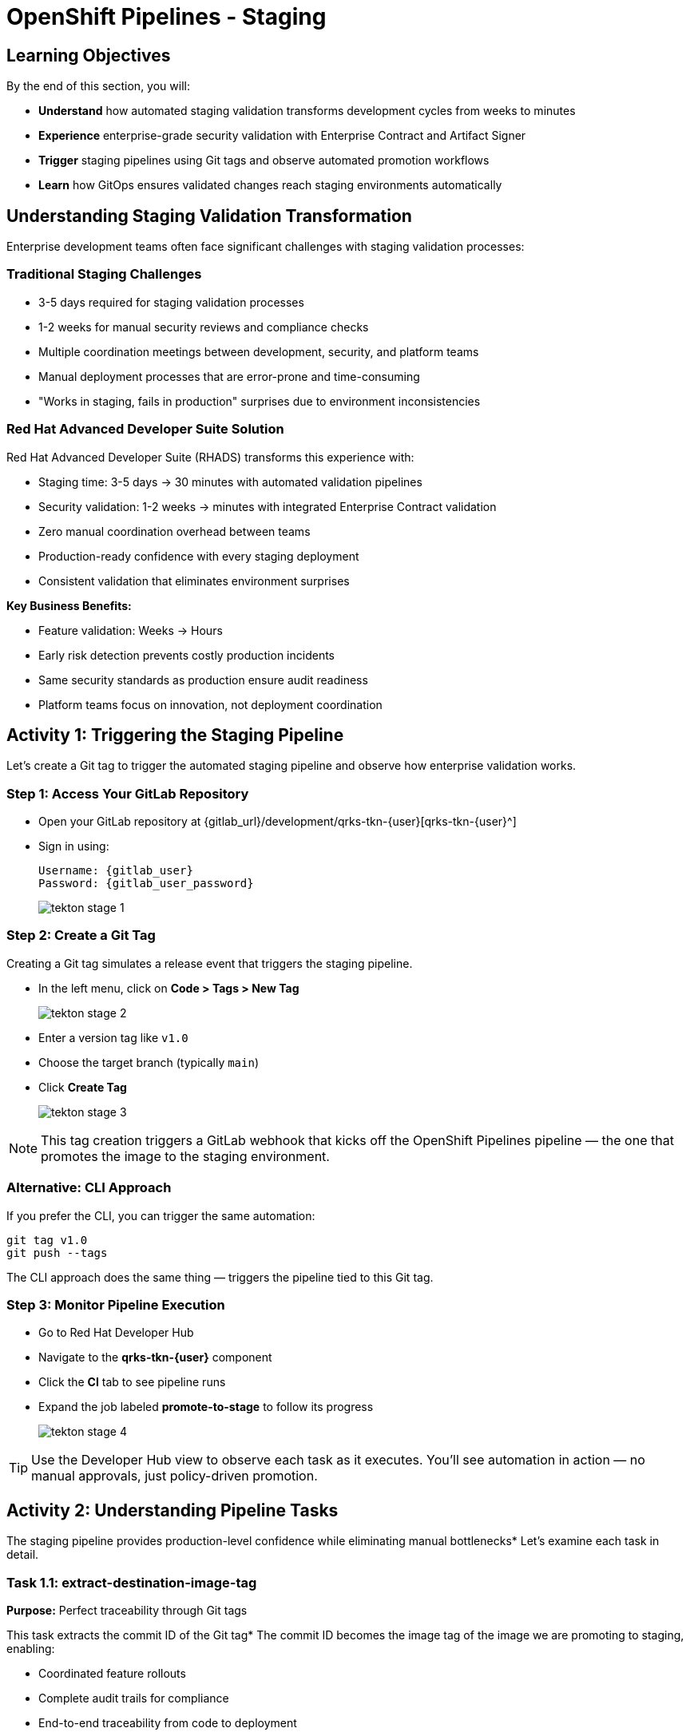 = OpenShift Pipelines - Staging
:source-highlighter: rouge
:toc: macro
:toclevels: 1

== Learning Objectives

By the end of this section, you will:

* **Understand** how automated staging validation transforms development cycles from weeks to minutes
* **Experience** enterprise-grade security validation with Enterprise Contract and Artifact Signer
* **Trigger** staging pipelines using Git tags and observe automated promotion workflows
* **Learn** how GitOps ensures validated changes reach staging environments automatically

== Understanding Staging Validation Transformation

Enterprise development teams often face significant challenges with staging validation processes:

=== Traditional Staging Challenges

* 3-5 days required for staging validation processes
* 1-2 weeks for manual security reviews and compliance checks
* Multiple coordination meetings between development, security, and platform teams
* Manual deployment processes that are error-prone and time-consuming
* "Works in staging, fails in production" surprises due to environment inconsistencies

=== Red Hat Advanced Developer Suite Solution

Red Hat Advanced Developer Suite (RHADS) transforms this experience with:

* Staging time: 3-5 days → 30 minutes with automated validation pipelines
* Security validation: 1-2 weeks → minutes with integrated Enterprise Contract validation
* Zero manual coordination overhead between teams
* Production-ready confidence with every staging deployment
* Consistent validation that eliminates environment surprises

**Key Business Benefits:**

* Feature validation: Weeks → Hours
* Early risk detection prevents costly production incidents
* Same security standards as production ensure audit readiness
* Platform teams focus on innovation, not deployment coordination

== Activity 1: Triggering the Staging Pipeline

Let's create a Git tag to trigger the automated staging pipeline and observe how enterprise validation works.

=== Step 1: Access Your GitLab Repository

* Open your GitLab repository at {gitlab_url}/development/qrks-tkn-{user}[qrks-tkn-{user}^]
* Sign in using:
+
[source,bash,subs="attributes"]
----
Username: {gitlab_user}
Password: {gitlab_user_password}
----
+
image::tekton-stage-1.png[]

=== Step 2: Create a Git Tag

Creating a Git tag simulates a release event that triggers the staging pipeline.

* In the left menu, click on *Code > Tags > New Tag*
+
image::tekton-stage-2.png[]

* Enter a version tag like `v1.0`
* Choose the target branch (typically `main`)
* Click *Create Tag*
+
image::tekton-stage-3.png[]

[NOTE]
====
This tag creation triggers a GitLab webhook that kicks off the OpenShift Pipelines pipeline — the one that promotes the image to the staging environment.
====

=== Alternative: CLI Approach

If you prefer the CLI, you can trigger the same automation:

[source,bash]
----
git tag v1.0
git push --tags
----

The CLI approach does the same thing — triggers the pipeline tied to this Git tag.

=== Step 3: Monitor Pipeline Execution

* Go to Red Hat Developer Hub
* Navigate to the *qrks-tkn-{user}* component
* Click the *CI* tab to see pipeline runs
* Expand the job labeled *promote-to-stage* to follow its progress
+
image::tekton-stage-4.png[]

[TIP]
====
Use the Developer Hub view to observe each task as it executes. You'll see automation in action — no manual approvals, just policy-driven promotion.
====

== Activity 2: Understanding Pipeline Tasks

The staging pipeline provides production-level confidence while eliminating manual bottlenecks* Let's examine each task in detail.

=== Task 1.1: extract-destination-image-tag

**Purpose:** Perfect traceability through Git tags

This task extracts the commit ID of the Git tag* The commit ID becomes the image tag of the image we are promoting to staging, enabling:

* Coordinated feature rollouts
* Complete audit trails for compliance
* End-to-end traceability from code to deployment

=== Task 1.2: gather-images-to-verify

**Purpose:** Ensuring staging mirrors production exactly

This task selects the image based on the commit ID and generates `images.json`, which:

* Ensures same validated images eliminate "works in staging, fails in production" surprises
* Provides a guarantee that staging validation represents real production deployment quality
* Creates mapping between Git commit and container image for complete traceability

[NOTE]
====
This mapping between Git commit and container image provides end-to-end traceability — we know exactly what code went into what image.
====

**Sample `images.json`:**
[source,json,subs="attributes"]
----
{
  "components": [
    {
      "containerImage": "quay-{guid}/tssc/qrks-tkn-{user}:abc123def456",
      "source": {
        "git": {
          "url": "{gitlab_url}/development/qrks-tkn-{user}",
          "revision": "abc123def456"
        }
      }
    }
  ]
}
----

=== Task 2: verify-enterprise-contract

**Purpose:** Critical business protection through automated security validation

This step enforces multiple critical validations that protect your business and customers:

**Enterprise Security Validations:**

* **Container image signature verification** using cryptographic signing
* **Software Bill of Materials (SBOM) validation** for supply chain security
* **CVE scanning** to catch security vulnerabilities before production
* **Policy compliance** ensuring enterprise security standards
* **Provenance attestation** to verify source repository integrity

**Business Value:**

* Security validation: 1-2 weeks → Minutes
* Early risk detection prevents costly production incidents
* Same security standards as production ensure audit readiness
* Automatic CVE scanning and policy compliance

**Enterprise Impact:**

* Security incident prevention: Issues caught before customer exposure
* Audit confidence: Staging proves production security compliance
* Deployment velocity: Minutes for security validation instead of weeks
* Risk mitigation: 100% consistent security enforcement across environments

[IMPORTANT]
====
If any check fails, the pipeline halts* If everything passes, the image moves forward to the next promotion step.
====

**Technical Implementation:**

First, the pipeline bootstraps trust using `cosign` and a local TUF (The Update Framework) server:

[source,bash]
----
cosign initialize \
  --mirror https://tuf.tssc-tas.svc \
  --root https://tuf.tssc-tas.svc/root.json
----

Then, the Enterprise Contract CLI performs validation:

[source,bash,subs="attributes"]
----
ec validate image \
  --image quay-{guid}/tssc/qrks-tkn-{user}:abc123..* \
  --policy default \
  --public-key k8s://openshift/trusted-keys \
  --output json
----

**Sample validation output:**
[source,json]
----
{
  "successes": [
    "Image is signed and verified with cosign",
    "SBOM (CycloneDX) is present",
    "Provenance attestation matches source repo",
    "No critical vulnerabilities found"
  ],
  "failures": []
}
----

=== Task 3: copy-image

**Purpose:** Quality gateway ensuring only validated images reach staging

This task promotes the validated image with a human-readable tag (e.g., `v1.0`), ensuring:

* Only validated, compliant images reach staging
* Production-grade quality assurance
* No unauthorized image changes slip through

**Technical Implementation:**

[source,bash,subs="attributes"]
----
skopeo copy \
  docker://quay-{guid}/tssc/qrks-tkn-{user}:abc123..* \
  docker://quay-{guid}/tssc/qrks-tkn-{user}:v1.0
----

[IMPORTANT]
====
This guarantees that only validated artifacts are promoted — no sneaky image changes slip through.
====

=== Task 4: update-deployment

**Purpose:** Automated GitOps bridge for immediate feature validation

This task ensures validated changes reach staging automatically through GitOps, enabling:

* QA teams can test immediately after development completion
* Staging catches configuration issues before production
* No manual coordination needed for deployments
* Staging success reliably predicts production success

[NOTE]
====
No manual `kubectl`, no YAML editing in the console — the system reacts to Git* That's the GitOps advantage.
====

**GitOps Implementation Details:**

The pipeline updates deployment files automatically:

**`kustomization.yaml`:**
[source,yaml]
----
apiVersion: kustomize.config.k8s.io/v1beta1
kind: Kustomization
patchesStrategicMerge:
  - deployment-patch.yaml
resources:
  - ../../base
----

**`deployment-patch.yaml`:**
[source,yaml,subs="attributes"]
----
apiVersion: apps/v1
kind: Deployment
metadata:
  name: qrks-tkn-{user}
spec:
  template:
    spec:
      containers:
        - name: qrks-tkn-{user}
          image: quay-{guid}/tssc/qrks-tkn-{user}:v1.0
----

**Example Git diff showing automatic update:**
[source,diff,subs="attributes"]
----
-          image: quay.io/redhat-appstudio/rhtap-task-runner:latest
+          image: quay-{guid}/tssc/qrks-tkn-{user}:v1.0
----

== Activity 3: Observing GitOps Deployment

Watch how ArgoCD automatically syncs your validated changes to the staging environment.

ArgoCD (OpenShift GitOps) continuously monitors your GitOps repository and automatically applies any changes to your staging environment. When the pipeline updates deployment manifests, ArgoCD detects these changes and deploys them without any manual intervention - ensuring your staging environment always matches what's defined in Git.

=== Step 1: Verify Deployment Updates

* Access your GitOps repository at {gitlab_url}/development/qrks-tkn-{user}-gitops[qrks-tkn-{user}-gitops^]
* Check the updated deployment manifests in the `components/qrks-tkn-{user}/overlays/stage` directory
* Notice how the image tag has been automatically updated to your release version
* Observe that this happens without any manual intervention

=== Step 2: Monitor ArgoCD Synchronization

* ArgoCD automatically detects the Git changes in your GitOps repository
* ArgoCD syncs these changes to the staging environment
* The deployment completes successfully without manual kubectl commands

=== Step 3: Validate Staging Environment

* Access your staging application through its route
* Verify that your changes are live and functioning correctly
* Confirm that the staging environment matches your expectations

== What You've Learned

You've experienced how Red Hat Advanced Developer Suite transforms enterprise staging validation:

=== Pipeline Task Summary

|===
| Phase | Purpose

| 1.1 extract-destination-image-tag
| Extracts the commit ID of the Git tag* The commit ID is the image tag of the image we are promoting to `stage`.

| 1.2 gather-images-to-verify
| Selects the image based on the commit ID and generates `images.json`.

| 2 verify-enterprise-contract
| Validates signature, SBOM, provenance, CVEs — all enforced via the EC CLI.

| 3 copy-image
| Promotes the validated image with a human-readable tag (e.g., `v1.0`).

| 4 update-deployment
| Updates `overlays/stage` to trigger Argo CD deployment.
|===

=== Key Business Transformation

**Staging Validation Benefits:**

* Staging time: 3-5 days → 30 minutes
* Production-grade validation catches issues early
* Zero manual coordination overhead
* Teams trust staging validation represents production reality

**Enterprise Security Excellence:**

* Automated security validation replaces weeks of manual review
* Complete audit trails for compliance requirements
* Cryptographic proof of image integrity and source
* Consistent security enforcement across all deployments

== What's Next

Your application is now successfully validated and running in staging with enterprise-grade security!

In the next section, you'll experience:

* Production deployment with the same automated validation
* Advanced monitoring and observability features
* Complete audit trails that satisfy enterprise compliance requirements
* Zero-downtime deployment strategies for production environments

The transformation from weeks-long staging cycles to 30-minute automated validation demonstrates the power of Red Hat Advanced Developer Suite in modern enterprise development.

